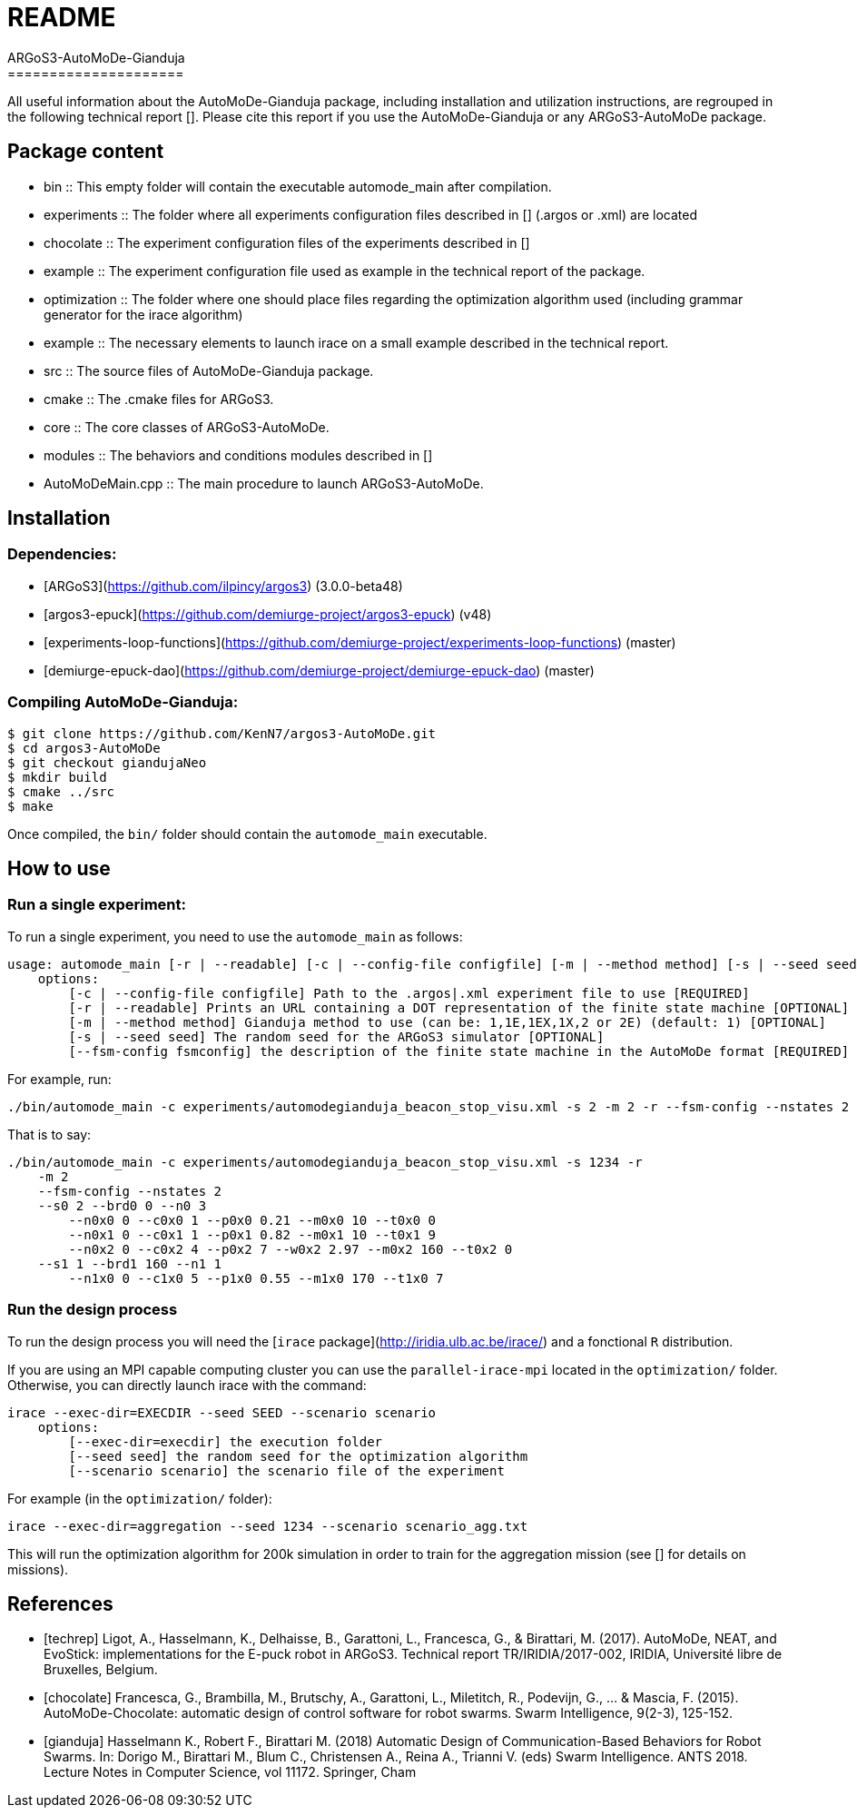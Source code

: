 # README
ARGoS3-AutoMoDe-Gianduja
=====================

All useful information about the AutoMoDe-Gianduja package, including
installation and utilization instructions, are regrouped in the
following technical report [[[techrep]]]. Please cite this report if
you use the AutoMoDe-Gianduja or any ARGoS3-AutoMoDe package.

## Package content

- bin :: This empty folder will contain the executable automode_main
after compilation.
- experiments :: The folder where all experiments configuration files
described in [[[gianduja]]] (.argos or .xml) are located
    - chocolate :: The experiment configuration files of the
        experiments described in [[[chocolate]]]
    - example :: The experiment configuration file used as example in
        the technical report of the package.
- optimization :: The folder where one should place files regarding
    the optimization algorithm used (including grammar generator for
    the irace algorithm)
    - example :: The necessary elements to launch irace on a small example described in the technical report.
- src :: The source files of AutoMoDe-Gianduja package.
    - cmake :: The .cmake files for ARGoS3.
    - core :: The core classes of ARGoS3-AutoMoDe.
    - modules :: The behaviors and conditions modules described in [[[gianduja]]]
- AutoMoDeMain.cpp :: The main procedure to launch ARGoS3-AutoMoDe.


## Installation
### Dependencies:
- [ARGoS3](https://github.com/ilpincy/argos3) (3.0.0-beta48)
- [argos3-epuck](https://github.com/demiurge-project/argos3-epuck) (v48)
- [experiments-loop-functions](https://github.com/demiurge-project/experiments-loop-functions) (master)
- [demiurge-epuck-dao](https://github.com/demiurge-project/demiurge-epuck-dao) (master)

### Compiling AutoMoDe-Gianduja:
    $ git clone https://github.com/KenN7/argos3-AutoMoDe.git
    $ cd argos3-AutoMoDe
    $ git checkout giandujaNeo
    $ mkdir build
    $ cmake ../src
    $ make

Once compiled, the `bin/` folder should contain the `automode_main`
executable.

## How to use
### Run a single experiment:
To run a single experiment, you need to use the `automode_main`
as follows:

    usage: automode_main [-r | --readable] [-c | --config-file configfile] [-m | --method method] [-s | --seed seed] [--fsm-config fsmconfig]
        options:
            [-c | --config-file configfile] Path to the .argos|.xml experiment file to use [REQUIRED]
            [-r | --readable] Prints an URL containing a DOT representation of the finite state machine [OPTIONAL]
            [-m | --method method] Gianduja method to use (can be: 1,1E,1EX,1X,2 or 2E) (default: 1) [OPTIONAL]
            [-s | --seed seed] The random seed for the ARGoS3 simulator [OPTIONAL]
            [--fsm-config fsmconfig] the description of the finite state machine in the AutoMoDe format [REQUIRED]

For example, run:

    ./bin/automode_main -c experiments/automodegianduja_beacon_stop_visu.xml -s 2 -m 2 -r --fsm-config --nstates 2 --s0 2 --brd0 0 --n0 3 --n0x0 0 --c0x0 1 --p0x0 0.21 --m0x0 10 --t0x0 0 --n0x1 0 --c0x1 1 --p0x1 0.82 --m0x1 10 --t0x1 9 --n0x2 0 --c0x2 4 --p0x2 7 --w0x2 2.97 --m0x2 160 --t0x2 0 --s1 1 --brd1 160 --n1 1 --n1x0 0 --c1x0 5 --p1x0 0.55 --m1x0 170 --t1x0 7

That is to say:

    ./bin/automode_main -c experiments/automodegianduja_beacon_stop_visu.xml -s 1234 -r
        -m 2
        --fsm-config --nstates 2
        --s0 2 --brd0 0 --n0 3
            --n0x0 0 --c0x0 1 --p0x0 0.21 --m0x0 10 --t0x0 0
            --n0x1 0 --c0x1 1 --p0x1 0.82 --m0x1 10 --t0x1 9
            --n0x2 0 --c0x2 4 --p0x2 7 --w0x2 2.97 --m0x2 160 --t0x2 0
        --s1 1 --brd1 160 --n1 1
            --n1x0 0 --c1x0 5 --p1x0 0.55 --m1x0 170 --t1x0 7

### Run the design process
To run the design process you will need the
[`irace` package](http://iridia.ulb.ac.be/irace/) and a
fonctional `R` distribution.

If you are using an MPI capable computing cluster you can use the
`parallel-irace-mpi` located in the `optimization/` folder.
Otherwise, you can directly launch irace with the command:

    irace --exec-dir=EXECDIR --seed SEED --scenario scenario
        options:
            [--exec-dir=execdir] the execution folder
            [--seed seed] the random seed for the optimization algorithm
            [--scenario scenario] the scenario file of the experiment

For example (in the `optimization/` folder):

    irace --exec-dir=aggregation --seed 1234 --scenario scenario_agg.txt

This will run the optimization algorithm for 200k simulation in order
to train for the aggregation mission (see [[[gianduja]]] for details
on missions).



References
----------

[bibliography]

- [[[techrep]]] Ligot, A., Hasselmann, K., Delhaisse, B., Garattoni, L., Francesca, G., & Birattari, M. (2017). AutoMoDe, NEAT, and EvoStick: implementations for the E-puck robot in ARGoS3. Technical report TR/IRIDIA/2017-002, IRIDIA, Université libre de Bruxelles, Belgium.
- [[[chocolate]]] Francesca, G., Brambilla, M., Brutschy, A., Garattoni, L., Miletitch, R., Podevijn, G., ... & Mascia, F. (2015). AutoMoDe-Chocolate: automatic design of control software for robot swarms. Swarm Intelligence, 9(2-3), 125-152.
- [[[gianduja]]] Hasselmann K., Robert F., Birattari M. (2018) Automatic Design of Communication-Based Behaviors for Robot Swarms. In: Dorigo M., Birattari M., Blum C., Christensen A., Reina A., Trianni V. (eds) Swarm Intelligence. ANTS 2018. Lecture Notes in Computer Science, vol 11172. Springer, Cham
